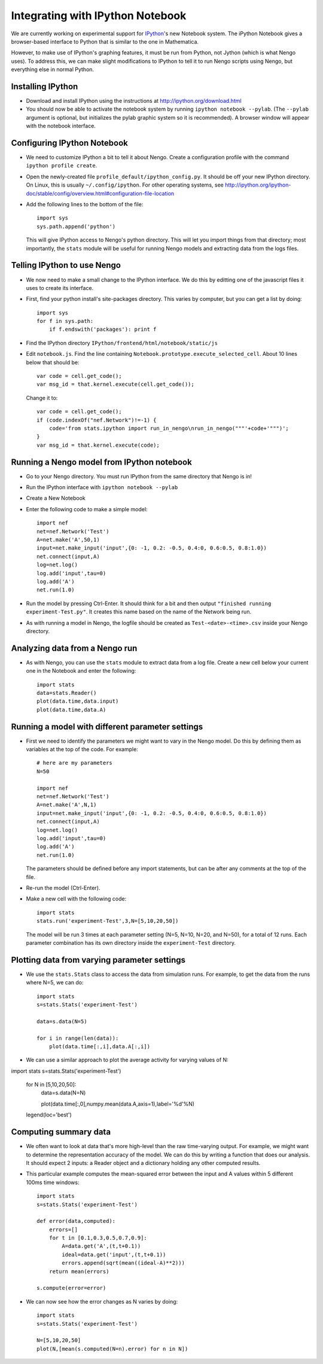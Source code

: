 Integrating with IPython Notebook
==================================

We are currently working on experimental support for `IPython <http://ipython.org/>`_'s new Notebook system.  The iPython Notebook
gives a browser-based interface to Python that is similar to the one in Mathematica.

However, to make use of IPython's graphing features, it must be run from Python, not Jython (which is what Nengo uses).  To 
address this, we can make slight modifications to IPython to tell it to run Nengo scripts using Nengo, but everything else
in normal Python.

Installing IPython
---------------------------

- Download and install IPython using the instructions at http://ipython.org/download.html
- You should now be able to activate the notebook system by running ``ipython notebook --pylab``.  (The ``--pylab`` argument is optional,
  but initializes the pylab graphic system so it is recommended).  A browser window will appear with the notebook interface.
  
Configuring IPython Notebook
-------------------------------------

- We need to customize IPython a bit to tell it about Nengo. Create a configuration profile with the command ``ipython profile create``.
- Open the newly-created file ``profile_default/ipython_config.py``.  It should be off your new IPython directory.  On Linux, this is
  usually ``~/.config/ipython``.  For other operating systems, see http://ipython.org/ipython-doc/stable/config/overview.html#configuration-file-location
- Add the following lines to the bottom of the file::

    import sys
    sys.path.append('python')

  This will give IPython access to Nengo's python directory.  This will let you import things from that directory; most importantly, the
  ``stats`` module will be useful for running Nengo models and extracting data from the logs files.

Telling IPython to use Nengo
-------------------------------------

- We now need to make a small change to the IPython interface.  We do this by editting one of the javascript files it uses to create its interface.
- First, find your python install's site-packages directory.  This varies by computer, but you can get a list by doing::

    import sys
    for f in sys.path:
        if f.endswith('packages'): print f

- Find the IPython directory ``IPython/frontend/html/notebook/static/js``
- Edit ``notebook.js``.  Find the line containing ``Notebook.prototype.execute_selected_cell``.  About 10 lines below that should be::

            var code = cell.get_code();
            var msg_id = that.kernel.execute(cell.get_code());

  Change it to::
  
            var code = cell.get_code();
            if (code.indexOf("nef.Network")!=-1) {
                code='from stats.ipython import run_in_nengo\nrun_in_nengo("""'+code+'""")';
            }
            var msg_id = that.kernel.execute(code);
  
Running a Nengo model from IPython notebook
---------------------------------------------

- Go to your Nengo directory.  You must run IPython from the same directory that Nengo is in!
- Run the IPython interface with ``ipython notebook --pylab``
- Create a New Notebook
- Enter the following code to make a simple model::

    import nef
    net=nef.Network('Test')
    A=net.make('A',50,1)
    input=net.make_input('input',{0: -1, 0.2: -0.5, 0.4:0, 0.6:0.5, 0.8:1.0})
    net.connect(input,A)
    log=net.log()
    log.add('input',tau=0)
    log.add('A')
    net.run(1.0)
    
- Run the model by pressing Ctrl-Enter.  It should think for a bit and then output ``"finished running experiment-Test.py"``.  It creates this name
  based on the name of the Network being run.
- As with running a model in Nengo, the logfile should be created as ``Test-<date>-<time>.csv`` inside your Nengo directory.

Analyzing data from a Nengo run
---------------------------------

- As with Nengo, you can use the ``stats`` module to extract data from a log file.  Create a new cell below your current one in the Notebook and 
  enter the following::
  
    import stats
    data=stats.Reader()
    plot(data.time,data.input)
    plot(data.time,data.A)  
  
Running a model with different parameter settings
--------------------------------------------------

- First we need to identify the parameters we might want to vary in the Nengo model.  Do this by defining them as variables at the top of the
  code.  For example::
  
    # here are my parameters
    N=50

    import nef
    net=nef.Network('Test')
    A=net.make('A',N,1)
    input=net.make_input('input',{0: -1, 0.2: -0.5, 0.4:0, 0.6:0.5, 0.8:1.0})
    net.connect(input,A)
    log=net.log()
    log.add('input',tau=0)
    log.add('A')
    net.run(1.0)  
  
  The parameters should be defined before any import statements, but can be after any comments at the top of the file.
- Re-run the model (Ctrl-Enter).
- Make a new cell with the following code::

    import stats
    stats.run('experiment-Test',3,N=[5,10,20,50])

  The model will be run 3 times at each parameter setting (N=5, N=10, N=20, and N=50), for a total of 12 runs.  Each parameter combination
  has its own directory inside the ``experiment-Test`` directory.  
  
Plotting data from varying parameter settings
----------------------------------------------

- We use the ``stats.Stats`` class to access the data from simulation runs.  For example, to get the data from the runs where N=5, we can do::

    import stats
    s=stats.Stats('experiment-Test')

    data=s.data(N=5)

    for i in range(len(data)):
        plot(data.time[:,i],data.A[:,i])
    
- We can use a similar approach to plot the average activity for varying values of N::

import stats
s=stats.Stats('experiment-Test')

    for N in [5,10,20,50]:
        data=s.data(N=N)
       
        plot(data.time[:,0],numpy.mean(data.A,axis=1),label='%d'%N) 
    legend(loc='best')     
  
Computing summary data
-----------------------

- We often want to look at data that's more high-level than the raw time-varying output.  For example, we might want to
  determine the representation accuracy of the model.  We can do this by writing a function that does our analysis.  It
  should expect 2 inputs: a Reader object and a dictionary holding any other computed results.
  
- This particular example computes the mean-squared error between the input and A values within 5 different 100ms time windows::
  
    import stats
    s=stats.Stats('experiment-Test')

    def error(data,computed):
        errors=[]
        for t in [0.1,0.3,0.5,0.7,0.9]:
            A=data.get('A',(t,t+0.1))
            ideal=data.get('input',(t,t+0.1))
            errors.append(sqrt(mean((ideal-A)**2)))
        return mean(errors)    
            
    s.compute(error=error)      
    
- We can now see how the error changes as N varies by doing::

    import stats
    s=stats.Stats('experiment-Test')

    N=[5,10,20,50]
    plot(N,[mean(s.computed(N=n).error) for n in N])    
    
    
